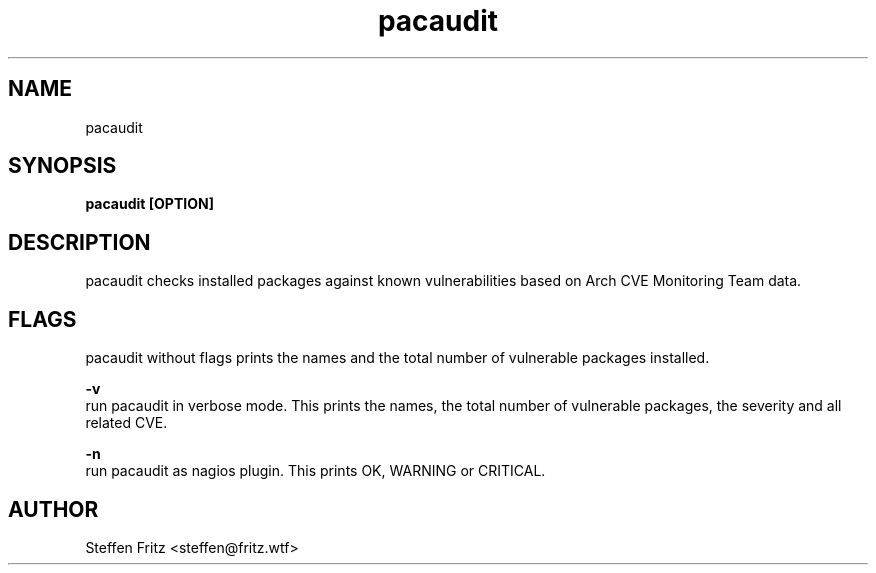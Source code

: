 .TH pacaudit 1 "07 April 2017" "version 0.4.0"
.SH NAME
pacaudit
.SH SYNOPSIS
.B pacaudit [OPTION]
.SH DESCRIPTION
pacaudit checks installed packages against known vulnerabilities based on Arch CVE Monitoring Team data.

.SH FLAGS
pacaudit without flags prints the names and the total number of vulnerable packages installed.

.BR \-v\fR 
    run pacaudit in verbose mode. This prints the names, the total number of vulnerable packages, the severity and all related CVE.

.BR \-n\fR 
    run pacaudit as nagios plugin. This prints OK, WARNING or CRITICAL.

.SH AUTHOR
Steffen Fritz <steffen@fritz.wtf>
